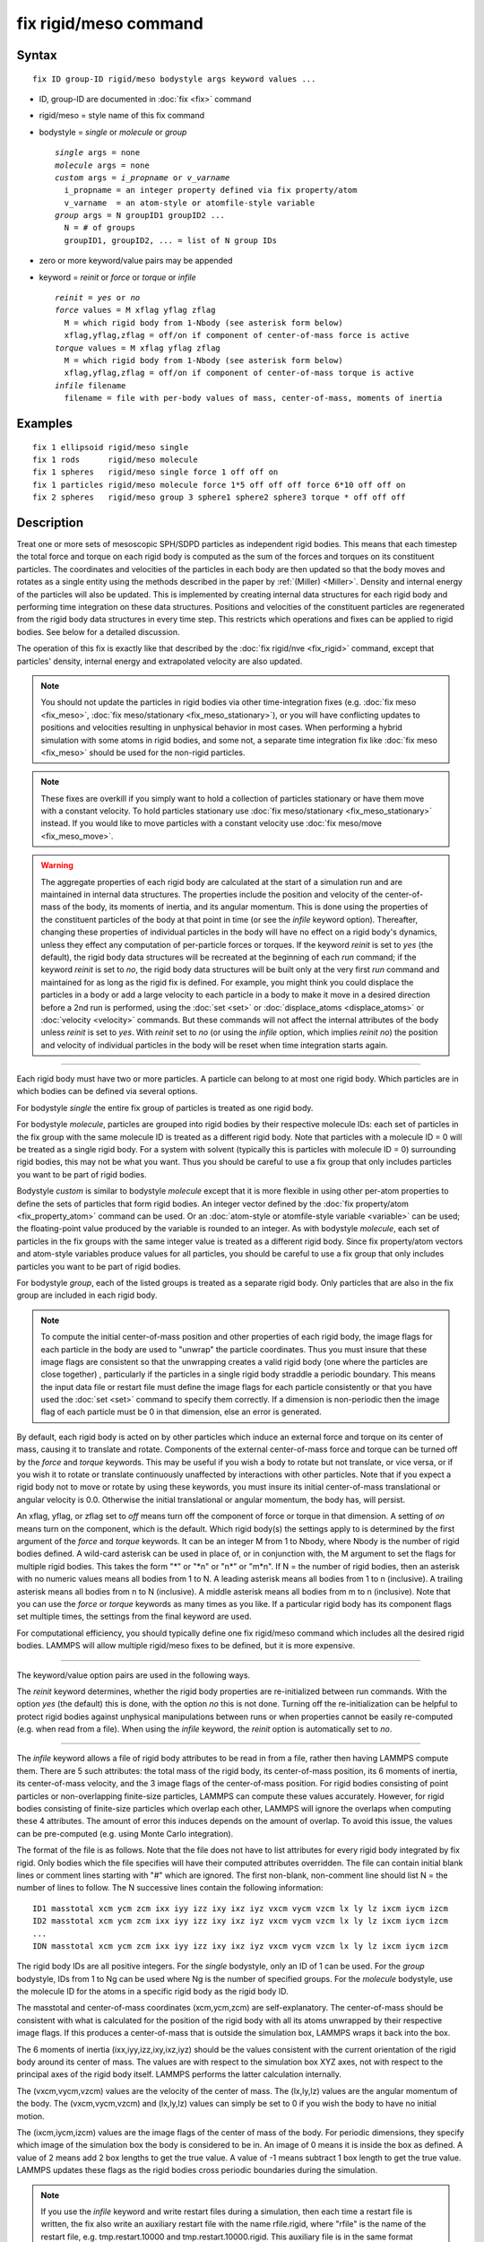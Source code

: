 .. index:: fix rigid/meso

fix rigid/meso command
======================

Syntax
""""""

.. parsed-literal::

   fix ID group-ID rigid/meso bodystyle args keyword values ...

* ID, group-ID are documented in :doc:`fix <fix>` command
* rigid/meso = style name of this fix command
* bodystyle = *single* or *molecule* or *group*

  .. parsed-literal::

       *single* args = none
       *molecule* args = none
       *custom* args = *i_propname* or *v_varname*
         i_propname = an integer property defined via fix property/atom
         v_varname  = an atom-style or atomfile-style variable
       *group* args = N groupID1 groupID2 ...
         N = # of groups
         groupID1, groupID2, ... = list of N group IDs

* zero or more keyword/value pairs may be appended
* keyword = *reinit* or *force* or *torque* or *infile*

  .. parsed-literal::

       *reinit* = *yes* or *no*
       *force* values = M xflag yflag zflag
         M = which rigid body from 1-Nbody (see asterisk form below)
         xflag,yflag,zflag = off/on if component of center-of-mass force is active
       *torque* values = M xflag yflag zflag
         M = which rigid body from 1-Nbody (see asterisk form below)
         xflag,yflag,zflag = off/on if component of center-of-mass torque is active
       *infile* filename
         filename = file with per-body values of mass, center-of-mass, moments of inertia

Examples
""""""""

.. parsed-literal::

   fix 1 ellipsoid rigid/meso single
   fix 1 rods      rigid/meso molecule
   fix 1 spheres   rigid/meso single force 1 off off on
   fix 1 particles rigid/meso molecule force 1\*5 off off off force 6\*10 off off on
   fix 2 spheres   rigid/meso group 3 sphere1 sphere2 sphere3 torque \* off off off

Description
"""""""""""

Treat one or more sets of mesoscopic SPH/SDPD particles as independent
rigid bodies.  This means that each timestep the total force and torque
on each rigid body is computed as the sum of the forces and torques on
its constituent particles.  The coordinates and velocities of the
particles in each body are then updated so that the body moves and
rotates as a single entity using the methods described in the paper by
:ref:`(Miller) <Miller>`. Density and internal energy of the particles will
also be updated. This is implemented by creating internal data structures
for each rigid body and performing time integration on these data
structures.  Positions and velocities of the constituent particles are
regenerated from the rigid body data structures in every time step. This
restricts which operations and fixes can be applied to rigid bodies. See
below for a detailed discussion.

The operation of this fix is exactly like that described by the
:doc:`fix rigid/nve <fix_rigid>` command, except that particles' density,
internal energy and extrapolated velocity are also updated.

.. note::

   You should not update the particles in rigid bodies via other
   time-integration fixes (e.g. :doc:`fix meso <fix_meso>`,
   :doc:`fix meso/stationary <fix_meso_stationary>`), or you will have conflicting
   updates to positions and velocities resulting in unphysical behavior in most
   cases. When performing a hybrid simulation with some atoms in rigid bodies,
   and some not, a separate time integration fix like :doc:`fix meso <fix_meso>`
   should be used for the non-rigid particles.

.. note::

   These fixes are overkill if you simply want to hold a collection
   of particles stationary or have them move with a constant velocity. To
   hold particles stationary use :doc:`fix meso/stationary <fix_meso_stationary>` instead. If you would like to
   move particles with a constant velocity use :doc:`fix meso/move <fix_meso_move>`.

.. warning::

   The aggregate properties of each rigid body are
   calculated at the start of a simulation run and are maintained in
   internal data structures. The properties include the position and
   velocity of the center-of-mass of the body, its moments of inertia, and
   its angular momentum.  This is done using the properties of the
   constituent particles of the body at that point in time (or see the *infile*
   keyword option).  Thereafter, changing these properties of individual
   particles in the body will have no effect on a rigid body's dynamics, unless
   they effect any computation of per-particle forces or torques. If the
   keyword *reinit* is set to *yes* (the default), the rigid body data
   structures will be recreated at the beginning of each *run* command;
   if the keyword *reinit* is set to *no*\ , the rigid body data structures
   will be built only at the very first *run* command and maintained for
   as long as the rigid fix is defined. For example, you might think you
   could displace the particles in a body or add a large velocity to each particle
   in a body to make it move in a desired direction before a 2nd run is
   performed, using the :doc:`set <set>` or
   :doc:`displace_atoms <displace_atoms>` or :doc:`velocity <velocity>`
   commands.  But these commands will not affect the internal attributes
   of the body unless *reinit* is set to *yes*\ . With *reinit* set to *no*
   (or using the *infile* option, which implies *reinit* *no*\ ) the position
   and velocity of individual particles in the body will be reset when time
   integration starts again.

----------

Each rigid body must have two or more particles.  A particle can belong
to at most one rigid body.  Which particles are in which bodies can be
defined via several options.

For bodystyle *single* the entire fix group of particles is treated as
one rigid body.

For bodystyle *molecule*\ , particles are grouped into rigid bodies by their
respective molecule IDs: each set of particles in the fix group with the
same molecule ID is treated as a different rigid body.  Note that particles
with a molecule ID = 0 will be treated as a single rigid body. For a
system with solvent (typically this is particles with molecule ID = 0)
surrounding rigid bodies, this may not be what you want.  Thus you
should be careful to use a fix group that only includes particles you
want to be part of rigid bodies.

Bodystyle *custom* is similar to bodystyle *molecule* except that it
is more flexible in using other per-atom properties to define the sets
of particles that form rigid bodies.  An integer vector defined by the
:doc:`fix property/atom <fix_property_atom>` command can be used.  Or an
:doc:`atom-style or atomfile-style variable <variable>` can be used; the
floating-point value produced by the variable is rounded to an
integer.  As with bodystyle *molecule*\ , each set of particles in the fix
groups with the same integer value is treated as a different rigid
body.  Since fix property/atom vectors and atom-style variables
produce values for all particles, you should be careful to use a fix group
that only includes particles you want to be part of rigid bodies.

For bodystyle *group*\ , each of the listed groups is treated as a
separate rigid body.  Only particles that are also in the fix group are
included in each rigid body.

.. note::

   To compute the initial center-of-mass position and other
   properties of each rigid body, the image flags for each particle in the
   body are used to "unwrap" the particle coordinates.  Thus you must
   insure that these image flags are consistent so that the unwrapping
   creates a valid rigid body (one where the particles are close together)
   , particularly if the particles in a single rigid body straddle a
   periodic boundary.  This means the input data file or restart file must
   define the image flags for each particle consistently or that you have
   used the :doc:`set <set>` command to specify them correctly.  If a
   dimension is non-periodic then the image flag of each particle must be
   0 in that dimension, else an error is generated.

By default, each rigid body is acted on by other particles which induce
an external force and torque on its center of mass, causing it to
translate and rotate.  Components of the external center-of-mass force
and torque can be turned off by the *force* and *torque* keywords.
This may be useful if you wish a body to rotate but not translate, or
vice versa, or if you wish it to rotate or translate continuously
unaffected by interactions with other particles.  Note that if you
expect a rigid body not to move or rotate by using these keywords, you
must insure its initial center-of-mass translational or angular
velocity is 0.0. Otherwise the initial translational or angular
momentum, the body has, will persist.

An xflag, yflag, or zflag set to *off* means turn off the component of
force or torque in that dimension.  A setting of *on* means turn on
the component, which is the default.  Which rigid body(s) the settings
apply to is determined by the first argument of the *force* and
*torque* keywords.  It can be an integer M from 1 to Nbody, where
Nbody is the number of rigid bodies defined.  A wild-card asterisk can
be used in place of, or in conjunction with, the M argument to set the
flags for multiple rigid bodies.  This takes the form "\*" or "\*n" or
"n\*" or "m\*n".  If N = the number of rigid bodies, then an asterisk
with no numeric values means all bodies from 1 to N.  A leading
asterisk means all bodies from 1 to n (inclusive).  A trailing
asterisk means all bodies from n to N (inclusive).  A middle asterisk
means all bodies from m to n (inclusive).  Note that you can use the
*force* or *torque* keywords as many times as you like.  If a
particular rigid body has its component flags set multiple times, the
settings from the final keyword are used.

For computational efficiency, you should typically define one fix
rigid/meso command which includes all the desired rigid bodies. LAMMPS
will allow multiple rigid/meso fixes to be defined, but it is more
expensive.

----------

The keyword/value option pairs are used in the following ways.

The *reinit* keyword determines, whether the rigid body properties
are re-initialized between run commands. With the option *yes* (the
default) this is done, with the option *no* this is not done. Turning
off the re-initialization can be helpful to protect rigid bodies against
unphysical manipulations between runs or when properties cannot be
easily re-computed (e.g. when read from a file). When using the *infile*
keyword, the *reinit* option is automatically set to *no*\ .

----------

The *infile* keyword allows a file of rigid body attributes to be read
in from a file, rather then having LAMMPS compute them.  There are 5
such attributes: the total mass of the rigid body, its center-of-mass
position, its 6 moments of inertia, its center-of-mass velocity, and
the 3 image flags of the center-of-mass position.  For rigid bodies
consisting of point particles or non-overlapping finite-size
particles, LAMMPS can compute these values accurately.  However, for
rigid bodies consisting of finite-size particles which overlap each
other, LAMMPS will ignore the overlaps when computing these 4
attributes.  The amount of error this induces depends on the amount of
overlap.  To avoid this issue, the values can be pre-computed
(e.g. using Monte Carlo integration).

The format of the file is as follows.  Note that the file does not
have to list attributes for every rigid body integrated by fix rigid.
Only bodies which the file specifies will have their computed
attributes overridden.  The file can contain initial blank lines or
comment lines starting with "#" which are ignored.  The first
non-blank, non-comment line should list N = the number of lines to
follow.  The N successive lines contain the following information:

.. parsed-literal::

   ID1 masstotal xcm ycm zcm ixx iyy izz ixy ixz iyz vxcm vycm vzcm lx ly lz ixcm iycm izcm
   ID2 masstotal xcm ycm zcm ixx iyy izz ixy ixz iyz vxcm vycm vzcm lx ly lz ixcm iycm izcm
   ...
   IDN masstotal xcm ycm zcm ixx iyy izz ixy ixz iyz vxcm vycm vzcm lx ly lz ixcm iycm izcm

The rigid body IDs are all positive integers.  For the *single*
bodystyle, only an ID of 1 can be used.  For the *group* bodystyle,
IDs from 1 to Ng can be used where Ng is the number of specified
groups.  For the *molecule* bodystyle, use the molecule ID for the
atoms in a specific rigid body as the rigid body ID.

The masstotal and center-of-mass coordinates (xcm,ycm,zcm) are
self-explanatory.  The center-of-mass should be consistent with what
is calculated for the position of the rigid body with all its atoms
unwrapped by their respective image flags.  If this produces a
center-of-mass that is outside the simulation box, LAMMPS wraps it
back into the box.

The 6 moments of inertia (ixx,iyy,izz,ixy,ixz,iyz) should be the
values consistent with the current orientation of the rigid body
around its center of mass.  The values are with respect to the
simulation box XYZ axes, not with respect to the principal axes of the
rigid body itself.  LAMMPS performs the latter calculation internally.

The (vxcm,vycm,vzcm) values are the velocity of the center of mass.
The (lx,ly,lz) values are the angular momentum of the body.  The
(vxcm,vycm,vzcm) and (lx,ly,lz) values can simply be set to 0 if you
wish the body to have no initial motion.

The (ixcm,iycm,izcm) values are the image flags of the center of mass
of the body.  For periodic dimensions, they specify which image of the
simulation box the body is considered to be in.  An image of 0 means
it is inside the box as defined.  A value of 2 means add 2 box lengths
to get the true value.  A value of -1 means subtract 1 box length to
get the true value.  LAMMPS updates these flags as the rigid bodies
cross periodic boundaries during the simulation.

.. note::

   If you use the *infile* keyword and write restart
   files during a simulation, then each time a restart file is written,
   the fix also write an auxiliary restart file with the name
   rfile.rigid, where "rfile" is the name of the restart file,
   e.g. tmp.restart.10000 and tmp.restart.10000.rigid.  This auxiliary
   file is in the same format described above.  Thus it can be used in a
   new input script that restarts the run and re-specifies a rigid fix
   using an *infile* keyword and the appropriate filename.  Note that the
   auxiliary file will contain one line for every rigid body, even if the
   original file only listed a subset of the rigid bodies.

----------

**Restart, fix\_modify, output, run start/stop, minimize info:**

No information is written to :doc:`binary restart files <restart>`.
If the *infile* keyword is used, an auxiliary file is written out
with rigid body information each time a restart file is written, as
explained above for the *infile* keyword.

None of the :doc:`fix_modify <fix_modify>` options are relevant to this
fix.

This fix computes a global array of values which can be accessed by
various :doc:`output commands <Howto_output>`.

The number of rows in the array is equal to the number of rigid
bodies.  The number of columns is 28.  Thus for each rigid body, 28
values are stored: the xyz coords of the center of mass (COM), the xyz
components of the COM velocity, the xyz components of the force acting
on the COM, the components of the 4-vector quaternion representing the
orientation of the rigid body, the xyz components of the angular velocity
of the body around its COM, the xyz components of the torque acting on the
COM, the 3 principal components of the moment of inertia, the xyz components
of the angular momentum of the body around its COM, and the xyz image
flags of the COM.

The center of mass (COM) for each body is similar to unwrapped
coordinates written to a dump file.  It will always be inside (or
slightly outside) the simulation box.  The image flags have the same
meaning as image flags for particle positions (see the "dump" command).
This means you can calculate the unwrapped COM by applying the image
flags to the COM, the same as when unwrapped coordinates are written
to a dump file.

The force and torque values in the array are not affected by the
*force* and *torque* keywords in the fix rigid command; they reflect
values before any changes are made by those keywords.

The ordering of the rigid bodies (by row in the array) is as follows.
For the *single* keyword there is just one rigid body.  For the
*molecule* keyword, the bodies are ordered by ascending molecule ID.
For the *group* keyword, the list of group IDs determines the ordering
of bodies.

The array values calculated by this fix are "intensive", meaning they
are independent of the number of particles in the simulation.

No parameter of this fix can be used with the *start/stop* keywords of
the :doc:`run <run>` command.

This fix is not invoked during :doc:`energy minimization <minimize>`.

----------

Restrictions
""""""""""""

This fix is part of the USER-SDPD package and also depends on the RIGID
package.  It is only enabled if LAMMPS was built with both packages. See
the :doc:`Build package <Build_package>` doc page for more info.

This fix requires that atoms store density and internal energy as
defined by the :doc:`atom_style meso <atom_style>` command.

All particles in the group must be mesoscopic SPH/SDPD particles.

Related commands
""""""""""""""""

:doc:`fix meso/move <fix_meso_move>`, :doc:`fix rigid <fix_rigid>`,
:doc:`neigh_modify exclude <neigh_modify>`

Default
"""""""

The option defaults are force \* on on on and torque \* on on on,
meaning all rigid bodies are acted on by center-of-mass force and
torque. Also reinit = yes.

----------

.. _Miller:

**(Miller)** Miller, Eleftheriou, Pattnaik, Ndirango, and Newns,
J Chem Phys, 116, 8649 (2002).

